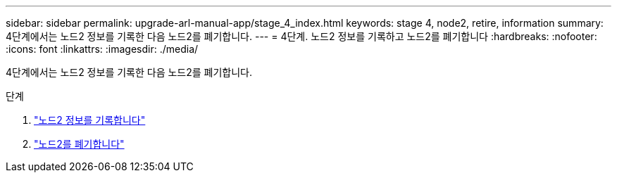 ---
sidebar: sidebar 
permalink: upgrade-arl-manual-app/stage_4_index.html 
keywords: stage 4, node2, retire, information 
summary: 4단계에서는 노드2 정보를 기록한 다음 노드2를 폐기합니다. 
---
= 4단계. 노드2 정보를 기록하고 노드2를 폐기합니다
:hardbreaks:
:nofooter: 
:icons: font
:linkattrs: 
:imagesdir: ./media/


[role="lead"]
4단계에서는 노드2 정보를 기록한 다음 노드2를 폐기합니다.

.단계
. link:record_node2_information.html["노드2 정보를 기록합니다"]
. link:retire_node2.html["노드2를 폐기합니다"]

